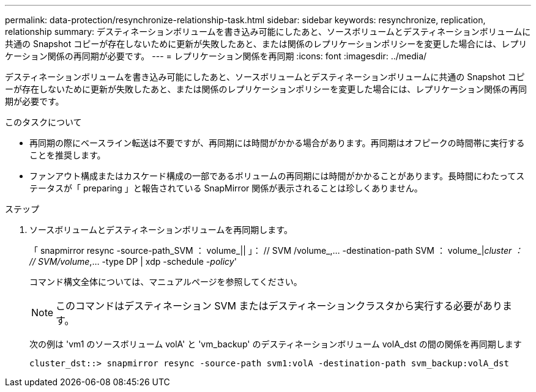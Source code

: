 ---
permalink: data-protection/resynchronize-relationship-task.html 
sidebar: sidebar 
keywords: resynchronize, replication, relationship 
summary: デスティネーションボリュームを書き込み可能にしたあと、ソースボリュームとデスティネーションボリュームに共通の Snapshot コピーが存在しないために更新が失敗したあと、または関係のレプリケーションポリシーを変更した場合には、レプリケーション関係の再同期が必要です。 
---
= レプリケーション関係を再同期
:icons: font
:imagesdir: ../media/


[role="lead"]
デスティネーションボリュームを書き込み可能にしたあと、ソースボリュームとデスティネーションボリュームに共通の Snapshot コピーが存在しないために更新が失敗したあと、または関係のレプリケーションポリシーを変更した場合には、レプリケーション関係の再同期が必要です。

.このタスクについて
* 再同期の際にベースライン転送は不要ですが、再同期には時間がかかる場合があります。再同期はオフピークの時間帯に実行することを推奨します。
* ファンアウト構成またはカスケード構成の一部であるボリュームの再同期には時間がかかることがあります。長時間にわたってステータスが「 preparing 」と報告されている SnapMirror 関係が表示されることは珍しくありません。


.ステップ
. ソースボリュームとデスティネーションボリュームを再同期します。
+
「 snapmirror resync -source-path_SVM ： volume_|| 」： // SVM /volume_,... -destination-path SVM ： volume_|_cluster ： // SVM/volume_,... -type DP | xdp -schedule _-policy_'

+
コマンド構文全体については、マニュアルページを参照してください。

+
[NOTE]
====
このコマンドはデスティネーション SVM またはデスティネーションクラスタから実行する必要があります。

====
+
次の例は 'vm1 のソースボリューム volA' と 'vm_backup' のデスティネーションボリューム volA_dst の間の関係を再同期します

+
[listing]
----
cluster_dst::> snapmirror resync -source-path svm1:volA -destination-path svm_backup:volA_dst
----

